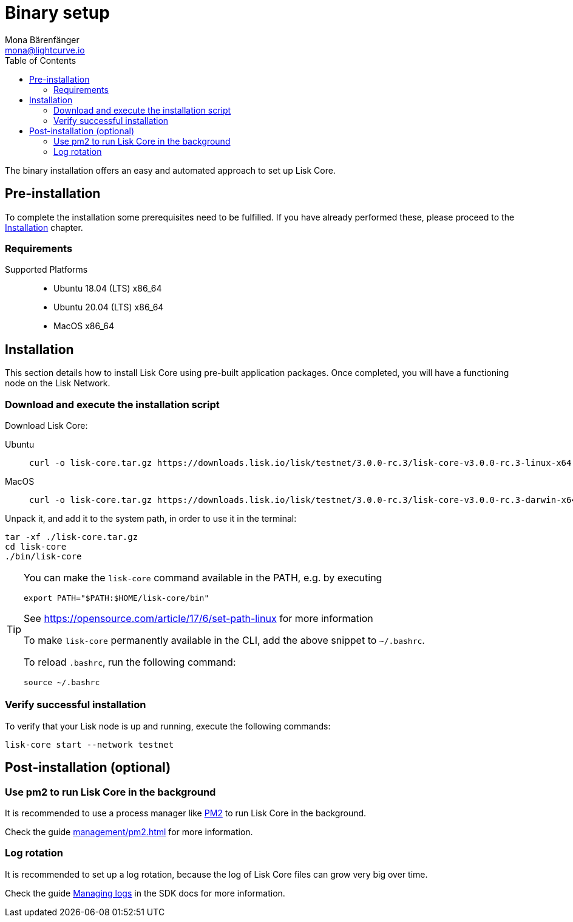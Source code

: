= Binary setup
Mona Bärenfänger <mona@lightcurve.io>
:description: Describes all requirements and dependencies to install Lisk Core.
:toc:
:v_sdk: master
// External URLs
:url_dev_forum: https://dev.lisk.io/
:url_pm2: https://github.com/Unitech/pm2
:url_set_path: https://opensource.com/article/17/6/set-path-linux
// Project URLs
:url_upgrade_binary: update/application.adoc
:url_admin_binary: management/application.adoc
:url_mgmt_pm2: management/pm2.adoc
:url_config_api_access: {v_sdk}@lisk-sdk::guides/node-management/api-access.adoc
:url_config: management/configuration.adoc
:url_config_logrotation: {v_sdk}@lisk-sdk::guides/node-management/logging.adoc#logrotation

The binary installation offers an easy and automated approach to set up Lisk Core.

[[pre_install]]
== Pre-installation

To complete the installation some prerequisites need to be fulfilled.
If you have already performed these, please proceed to the <<install, Installation>> chapter.

=== Requirements

Supported Platforms::
* Ubuntu 18.04 (LTS) x86_64
* Ubuntu 20.04 (LTS) x86_64
* MacOS x86_64

[[install]]
== Installation

This section details how to install Lisk Core using pre-built application packages.
Once completed, you will have a functioning node on the Lisk Network.

=== Download and execute the installation script

Download Lisk Core:

[tabs]
====
Ubuntu::
+
--
[source,bash]
----
curl -o lisk-core.tar.gz https://downloads.lisk.io/lisk/testnet/3.0.0-rc.3/lisk-core-v3.0.0-rc.3-linux-x64.tar.gz
----
--
MacOS::
+
--
[source,bash]
----
curl -o lisk-core.tar.gz https://downloads.lisk.io/lisk/testnet/3.0.0-rc.3/lisk-core-v3.0.0-rc.3-darwin-x64.tar.gz
----
--
====

Unpack it, and add it to the system path, in order to use it in the terminal:

[source,bash]
----
tar -xf ./lisk-core.tar.gz
cd lisk-core
./bin/lisk-core
----

[TIP]

====

You can make the `lisk-core` command available in the PATH, e.g. by executing

[source,bash]
----
export PATH="$PATH:$HOME/lisk-core/bin"
----

See {url_set_path}[] for more information

To make `lisk-core` permanently available in the CLI, add the above snippet to `~/.bashrc`.

To reload `.bashrc`, run the following command:

[source,bash]
----
source ~/.bashrc
----
====

=== Verify successful installation

To verify that your Lisk node is up and running, execute the following commands:

[source,bash]
----
lisk-core start --network testnet
----

== Post-installation (optional)

=== Use pm2 to run Lisk Core in the background

It is recommended to use a process manager like {url_pm2}[PM2^] to run Lisk Core in the background.

Check the guide xref:{url_mgmt_pm2}[] for more information.

=== Log rotation

It is recommended to set up a log rotation, because the log of Lisk Core files can grow very big over time.

Check the guide xref:{url_config_logrotation}[Managing logs] in the SDK docs for more information.
